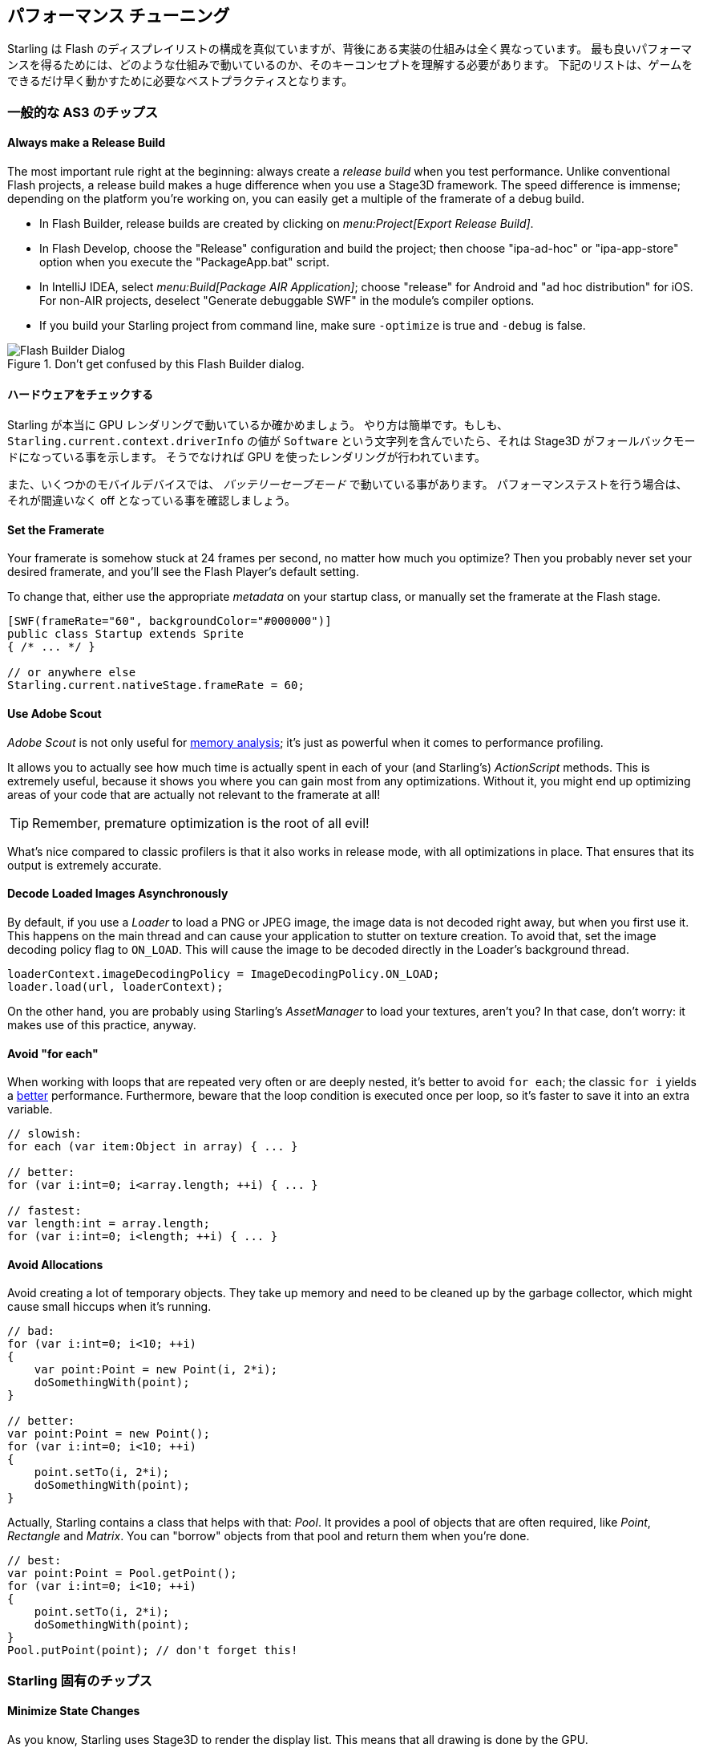 == パフォーマンス チューニング
// 他ページとの連携で 'パフォーマンス チューニング' と訳すこと

Starling は Flash のディスプレイリストの構成を真似ていますが、背後にある実装の仕組みは全く異なっています。
最も良いパフォーマンスを得るためには、どのような仕組みで動いているのか、そのキーコンセプトを理解する必要があります。
下記のリストは、ゲームをできるだけ早く動かすために必要なベストプラクティスとなります。

=== 一般的な AS3 のチップス
//↑見出しなので =  の数が異なる

==== Always make a Release Build

The most important rule right at the beginning: always create a _release build_ when you test performance.
Unlike conventional Flash projects, a release build makes a huge difference when you use a Stage3D framework.
The speed difference is immense; depending on the platform you're working on, you can easily get a multiple of the framerate of a debug build.

* In Flash Builder, release builds are created by clicking on _menu:Project[Export Release Build]_.
* In Flash Develop, choose the "Release" configuration and build the project;
  then choose "ipa-ad-hoc" or "ipa-app-store" option when you execute the "PackageApp.bat" script.
* In IntelliJ IDEA, select _menu:Build[Package AIR Application]_; choose "release" for Android and "ad hoc distribution" for iOS.
  For non-AIR projects, deselect "Generate debuggable SWF" in the module's compiler options.
* If you build your Starling project from command line, make sure `-optimize` is true and `-debug` is false.

.Don't get confused by this Flash Builder dialog.
image::not-release-build.png[Flash Builder Dialog]

==== ハードウェアをチェックする

Starling が本当に GPU レンダリングで動いているか確かめましょう。
やり方は簡単です。もしも、`Starling.current.context.driverInfo` の値が `Software` という文字列を含んでいたら、それは Stage3D がフォールバックモードになっている事を示します。
そうでなければ GPU を使ったレンダリングが行われています。

また、いくつかのモバイルデバイスでは、 _バッテリーセーブモード_ で動いている事があります。
パフォーマンステストを行う場合は、それが間違いなく off となっている事を確認しましょう。

==== Set the Framerate

Your framerate is somehow stuck at 24 frames per second, no matter how much you optimize?
Then you probably never set your desired framerate, and you'll see the Flash Player's default setting.

To change that, either use the appropriate _metadata_ on your startup class, or manually set the framerate at the Flash stage.

[source, as3]
----
[SWF(frameRate="60", backgroundColor="#000000")]
public class Startup extends Sprite
{ /* ... */ }

// or anywhere else
Starling.current.nativeStage.frameRate = 60;
----

==== Use Adobe Scout

_Adobe Scout_ is not only useful for <<memory_management_scout, memory analysis>>; it's just as powerful when it comes to performance profiling.

It allows you to actually see how much time is actually spent in each of your (and Starling's) _ActionScript_ methods.
This is extremely useful, because it shows you where you can gain most from any optimizations.
Without it, you might end up optimizing areas of your code that are actually not relevant to the framerate at all!

TIP: Remember, premature optimization is the root of all evil!

What's nice compared to classic profilers is that it also works in release mode, with all optimizations in place.
That ensures that its output is extremely accurate.

==== Decode Loaded Images Asynchronously

By default, if you use a _Loader_ to load a PNG or JPEG image, the image data is not decoded right away, but when you first use it.
This happens on the main thread and can cause your application to stutter on texture creation.
To avoid that, set the image decoding policy flag to `ON_LOAD`.
This will cause the image to be decoded directly in the Loader's background thread.

[source, as3]
----
loaderContext.imageDecodingPolicy = ImageDecodingPolicy.ON_LOAD;
loader.load(url, loaderContext);
----

On the other hand, you are probably using Starling's _AssetManager_ to load your textures, aren't you?
In that case, don't worry: it makes use of this practice, anyway.

==== Avoid "for each"

When working with loops that are repeated very often or are deeply nested, it's better to avoid `for each`; the classic `for i` yields a http://jacksondunstan.com/articles/358[better] performance.
Furthermore, beware that the loop condition is executed once per loop, so it's faster to save it into an extra variable.

[source, as3]
----
// slowish:
for each (var item:Object in array) { ... }

// better:
for (var i:int=0; i<array.length; ++i) { ... }

// fastest:
var length:int = array.length;
for (var i:int=0; i<length; ++i) { ... }
----

==== Avoid Allocations

Avoid creating a lot of temporary objects.
They take up memory and need to be cleaned up by the garbage collector, which might cause small hiccups when it's running.

[source, as3]
----
// bad:
for (var i:int=0; i<10; ++i)
{
    var point:Point = new Point(i, 2*i);
    doSomethingWith(point);
}

// better:
var point:Point = new Point();
for (var i:int=0; i<10; ++i)
{
    point.setTo(i, 2*i);
    doSomethingWith(point);
}
----

Actually, Starling contains a class that helps with that: _Pool_.
It provides a pool of objects that are often required, like _Point_, _Rectangle_ and _Matrix_.
You can "borrow" objects from that pool and return them when you're done.

[source, as3]
----
// best:
var point:Point = Pool.getPoint();
for (var i:int=0; i<10; ++i)
{
    point.setTo(i, 2*i);
    doSomethingWith(point);
}
Pool.putPoint(point); // don't forget this!
----

=== Starling 固有のチップス
//↑見出しなので =  の数が異なる


==== Minimize State Changes

As you know, Starling uses Stage3D to render the display list.
This means that all drawing is done by the GPU.

Now, Starling could send one quad after the other to the GPU, drawing one by one.
In fact, this is how the very first Starling release worked!
For optimal performance, though, GPUs prefer to get a huge pile of data and draw all of it at once.

That's why newer Starling versions batch as many quads together as possible before sending them to the GPU.
However, it can only batch quads that have similar properties.
Whenever a quad with a different "state" is encountered, a "state change" occurs, and the previously batched quads are drawn.

[NOTE]
====
I use _Quad_ and _Image_ synonymously in this section.
Remember, _Image_ is just a subclass of _Quad_ that adds a few methods.
Besides, _Quad_ extends _Mesh_, and what you read below is true for meshes, as well.
====

These are the crucial properties that make up a state:

* The _texture_ (different subtextures from the same atlas are fine, though)
* The _blendMode_ of display objects
* The _textureSmoothing_ value of meshes/quads/images
* The _textureRepeat_ mode of meshes/quads/images

If you set up your scene in a way that creates as little state changes as possible, your rendering performance will profit immensely.

Again, Starling's statics display provides useful data.
It shows exactly how many draw calls are executed per frame.
The more state changes you have, the higher this number will be.

.The statistics display includes the current number of draw calls.
image::stats-display.png[Statistics Display]

[NOTE]
====
The statistics display causes draw calls, as well.
However, Starling explicitly decrements the draw count displayed to take that into account.
====

Your target should always be to keep it as low as possible.
The following tips will show you how.

===== The Painter's Algorithm

To know how to minimize state changes, you need to know the order in which Starling processes your objects.

Like Flash, Starling uses the _Painter's algorithm_ to process the display list.
This means that it draws your scene like a painter would do it: starting at the object at the bottom layer (e.g. the background image) and moving upwards, drawing new objects on top of previous ones.

.Drawing a scene with the Painter's algorithm.
image::painters-algorithm.png[Painter's algorithm]

If you'd set up such a scene in Starling, you could create three sprites: one containing the mountain range in the distance, one with the ground, and one with the vegetation.
The mountain range would be at the bottom (index 0), the vegetation at the top (index 2).
Each sprite would contain images that contain the actual objects.

.The scene graph of the landscape from above.
image::landscape.png[Landscape Scene Graph]

On rendering, Starling would start at the left with "Mountain 1" and continue towards the right, until it reaches "Tree 2".
If all those objects have a different state, this would mean six draw calls.
That's exactly what will happen if you load each object's texture from a separate Bitmap.

// <note tip>
// Another tool at your disposal is the [[http://doc.starling-framework.org/core/starling/display/DisplayObjectContainer.html#sortChildren()|DisplayObjectContainer::sortChildren()]] method which can be used to sort layers, within a ''Sprite'' object for example, based on properties such as ''x'', ''y'', ''alpha'' etc. The method accepts a compare function which means you can sort objects based on any criteria you wish! :-D
// </note>

===== The Texture Atlas

That's one of the reasons why texture atlases are so important.
If you load all those textures from one single atlas, Starling will be able to draw all objects at once!
(At least if the other properties listed above do not change.)

.The same scene graph, now using a single atlas texture.
image::landscape-2.png[Landscape Scene Graph 2]

The consequence of this is that you should _always_ use an atlas for your textures.
Here, each image uses the same atlas (depicted by all nodes having the same color).

Sometimes, though, not all of your textures will fit into a single atlas.
The size of textures is limited, so you'll run out of space sooner or later.
But this is no problem, as long as you arrange your textures in a smart way.

.The order of objects makes a difference.
image::landscape-3.png[Landscape Scene Graph 3]

Both those examples use two atlases (again, one color per atlas).
But while the display list on the left will force a state change for each object, the version on the right will be able to draw all objects in just two batches.

==== Use the MeshBatch class

The fastest way to draw a huge number of quads or other meshes at once is to use the _MeshBatch_ class.
That's the same class that is used internally by Starling for all rendering, so it's heavily optimized.footnote:[If you're still using Starling 1.x, look for ''QuadBatch'' instead.]
It works like this:

[source, as3]
----
var meshBatch:MeshBatch = new MeshBatch();
var image:Image = new Image(texture);

for (var i:int=0; i<100; ++i)
{
    meshBatch.addMesh(image);
    image.x += 10;
}

addChild(meshBatch);
----

Did you notice? You can add the same image as often as you want!
Furthermore, adding it is a very fast operation; e.g. no event will be dispatched (which is the case when you add an object to a container).

As expected, this has some downsides, though:

* All the objects you add must have the same state (i.e. use textures from the same atlas).
  The first image you add to the MeshBatch will decide on its state.
  You can't change the state later, except by resetting it completely.
* You can only add instances of the _Mesh_ class or its subclasses (that includes _Quad_, _Image_, and even _MeshBatch_).
* Object removal is quite tricky: you can only remove meshes by trimming the number of vertices and indices of the batch.
  However, you can overwrite meshes at a certain index.

For these reasons, it's only suitable for very specific use-cases (the _BitmapFont_ class, for example, uses a mesh batch internally).
In those cases, it's definitely the fastest option, though. You won't find a more efficient way to render a huge number of objects in Starling.

==== テキストフィールドをバッチする

デフォルトでは、１つのテキストフィールドは１回のドローコールを必要とします。フォントのテクスチャが他のメインのテクスチャと同じだったとしてもです。
何故ならば、長いテキストはバッチするために、たくさんの CPU 時間を必要とするからです。

_MeshBatch_ にメッシュをコピーせず、そのままシンプルにドローした方が速いのです。

しかし、テキストフィールドのテキスト数が少ない場合（経験的には16文字より少ない場合)、TextField の `batchable` プロパティを有効にする事ができます。
これが有効の場合、テキストフィールドは他のディスプレイオブジェクトと同様にバッチ処置されます。

==== Use BlendMode.NONE

If you've got totally opaque, rectangular textures, help the GPU by disabling blending for those textures.
This is especially useful for large background images.

[source, as3]
----
backgroundImage.blendMode = BlendMode.NONE;
----

Naturally, this will also mean an additional state change, so don't overuse this technique.
For small images, it's probably not worth the effort (except if they'd cause a state change, anyway, for some other reason).

==== Use stage.color

Oftentimes, the actual stage color is actually never seen in your game, because there are always images or meshes on top of the stage.

In that case, always set it to clear black (`0x0`) or white (`0xffffff`).
There seems to be a fast hardware optimization path for a `context.clear` on some mobile hardware when it is called with either all 1's or all 0's.
Some developers reported a full millisecond of spared rendering time per frame, which is a very nice gain for such a simple change!

[source, as3]
----
[SWF(backgroundColor="#0")]
public class Startup extends Sprite
{
    // ...
}
----

On the other hand, if the background of your game is a flat color, you can make use of that, too: just set the stage color to that value instead of displaying an image or a colored quad.
Starling has to clear the stage once per frame, anyway -- thus, if you change the stage color, that operation won't cost anything.

[source, as3]
----
[SWF(backgroundColor="#ff2255")]
public class Startup extends Sprite
{
    // ...
}
----

==== Avoid querying width and height

The `width` and `height` properties are more expensive than one would guess intuitively, especially on sprites.
A matrix has to be calculated, and each vertex of each child will be multiplied with that matrix.

For that reason, avoid accessing them repeatedly, e.g. in a loop.
In some cases, it might even make sense to use a constant value instead.

[source, as3]
----
// bad:
for (var i:int=0; i<numChildren; ++i)
{
    var child:DisplayObject = getChildAt(i);
    if (child.x > wall.width)
        child.removeFromParent();
}

// better:
var wallWidth:Number = wall.width;
for (var i:int=0; i<numChildren; ++i)
{
    var child:DisplayObject = getChildAt(i);
    if (child.x > wallWidth)
        child.removeFromParent();
}
----

==== Make containers non-touchable

When you move the mouse/finger over the screen, Starling has to find out which object is hit.
This can be an expensive operation, because it requires a hit-test on each and every display object (in the worst case).

Thus, it helps to make objects _untouchable_ if you don't care about them being touched, anyway.
It's best to disable touches on complete containers: that way, Starling won't even have to iterate over their children.

[source, as3]
----
// good:
for (var i:int=0; i<container.numChildren; ++i)
    container.getChildAt(i).touchable = false;

// even better:
container.touchable = false;
----

==== Hide objects that are outside the Stage bounds

Starling will send any object that is part of the display list to the GPU.
This is true even for objects that are outside the stage bounds!

You might wonder: why doesn't Starling simply ignore those invisible objects?
The reason is that checking the visibility in a universal way is quite expensive.
So expensive, in fact, that it's faster to send objects up to the GPU and let it do to the clipping.
The GPU is actually very efficient with that and will abort the whole rendering pipeline very early if the object is outside the screen bounds.

However, it still takes time to upload that data, and you can avoid that.
Within the high level game logic, it's often easier to make visibility checks (you can e.g. just check the x/y coordinates against a constant).
If you've got lots of objects that are outside those bounds, it's worth the effort.
Remove those elements from the stage or set their `visible` property to `false`.

==== Make use of Event Pooling

Compared to classic Flash, Starling adds an additional method for event dispatching:

[source, as3]
----
// classic way:
object.dispatchEvent(new Event("type", bubbles));

// new way:
object.dispatchEventWith("type", bubbles);
----

The new approach will dispatch an event object just like the first one, but behind the scenes, it will pool event objects for you.
That means that you will save the garbage collector some work.

In other words, it's less code to write _and_ is faster -- thus, it's the preferred way to dispatch events.
(Except if you need to dispatch a custom subclass of `Event`; they cannot be dispatched with that method.)
